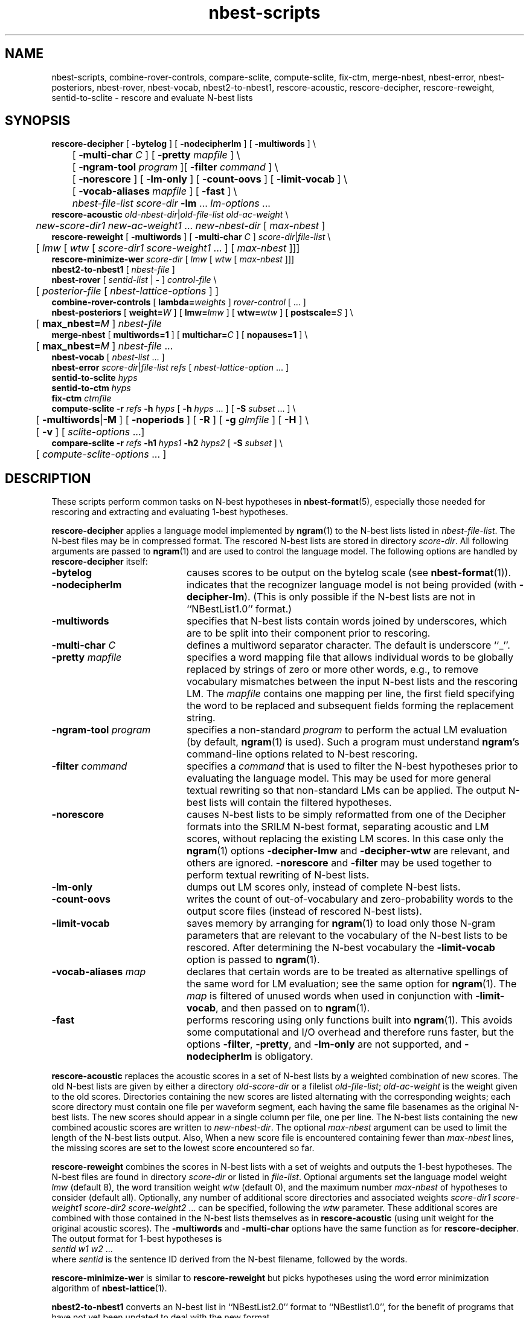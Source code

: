 .\" $Id: nbest-scripts.1,v 1.37 2008/05/10 17:00:50 stolcke Exp $
.TH nbest-scripts 1 "$Date: 2008/05/10 17:00:50 $" "SRILM Tools"
.SH NAME
nbest-scripts, combine-rover-controls, compare-sclite, compute-sclite, fix-ctm, merge-nbest, nbest-error, nbest-posteriors, nbest-rover, nbest-vocab, nbest2-to-nbest1, rescore-acoustic, rescore-decipher, rescore-reweight, sentid-to-sclite \- rescore and evaluate N-best lists
.SH SYNOPSIS
.nf
\fBrescore-decipher\fP [ \fB\-bytelog\fP ] [ \fB\-nodecipherlm\fP ] [ \fB\-multiwords\fP ] \\
	[ \fB\-multi-char\fP \fIC\fP ] [ \fB\-pretty\fP \fImapfile\fP ] \\
	[ \fB\-ngram-tool\fP \fIprogram\fP ][ \fB\-filter\fP \fIcommand\fP ] \\
	[ \fB\-norescore\fP ] [ \fB\-lm-only\fP ] [ \fB\-count-oovs\fP ] [ \fB\-limit-vocab\fP ] \\
	[ \fB\-vocab-aliases\fP \fImapfile\fP ] [ \fB\-fast\fP ] \\
	\fInbest-file-list\fP \fIscore-dir\fP \fB\-lm\fP ... \fIlm-options\fP ...
\fBrescore-acoustic\fP \fIold-nbest-dir\fP|\fIold-file-list\fP \fIold-ac-weight\fP \\
	\fInew-score-dir1\fP \fInew-ac-weight1\fP ... \fInew-nbest-dir\fP [ \fImax-nbest\fP ]
\fBrescore-reweight\fP [ \fB\-multiwords\fP ] [ \fB\-multi-char\fP \fIC\fP ] \fIscore-dir\fP|\fIfile-list\fP \\
	[ \fIlmw\fP [ \fIwtw\fP [ \fIscore-dir1 score-weight1\fP ... ] [ \fImax-nbest\fP ]]]
\fBrescore-minimize-wer\fP \fIscore-dir\fP [ \fIlmw\fP [ \fIwtw\fP [ \fImax-nbest\fP ]]]
\fBnbest2-to-nbest1\fP [ \fInbest-file\fP ]
\fBnbest-rover\fP [ \fIsentid-list\fP | \fB-\fP ] \fIcontrol-file\fP \\
	[ \fIposterior-file\fP [ \fInbest-lattice-options\fP ] ]
\fBcombine-rover-controls\fP [ \fBlambda=\fP\fIweights\fP ] \fIrover-control\fP [ ... ]
\fBnbest-posteriors\fP [ \fBweight=\fP\fIW\fP ] [ \fBlmw=\fP\fIlmw\fP ] [ \fBwtw=\fP\fIwtw\fP ] [ \fBpostscale=\fP\fIS\fP ] \\
	[ \fBmax_nbest=\fP\fIM\fP ] \fInbest-file\fP
\fBmerge-nbest\fP [ \fBmultiwords=1\fP ] [ \fBmultichar=\fP\fIC\fP ] [ \fBnopauses=1\fP ] \\
	[ \fBmax_nbest=\fP\fIM\fP ] \fInbest-file\fP ...
\fBnbest-vocab\fP [ \fInbest-list\fP ... ]
\fBnbest-error\fP \fIscore-dir\fP|\fIfile-list\fP \fIrefs\fP [ \fInbest-lattice-option\fP ... ]
\fBsentid-to-sclite\fP \fIhyps\fP
\fBsentid-to-ctm\fP \fIhyps\fP
\fBfix-ctm\fP \fIctmfile\fP
\fBcompute-sclite\fP \fB\-r\fP \fIrefs\fP \fB\-h\fP \fIhyps\fP [ \fB\-h\fP \fIhyps\fP ... ] [ \fB\-S\fP \fIsubset\fP ... ] \\
	[ \fB\-multiwords\fP|\fB\-M\fP ] [ \fB\-noperiods\fP ] [ \fB\-R\fP ] [ \fB\-g\fP \fIglmfile\fP ] [ \fB\-H\fP ] \\
	[ \fB\-v\fP ] [ \fIsclite-options\fP ...]
\fBcompare-sclite\fP \fB\-r\fP \fIrefs\fP \fB\-h1\fP \fIhyps1\fP \fB\-h2\fP \fIhyps2\fP [ \fB\-S\fP \fIsubset\fP ] \\
	[ \fIcompute-sclite-options\fP ... ]
.fi
.SH DESCRIPTION
These scripts perform common tasks on N-best hypotheses in 
.BR nbest-format (5),
especially those needed for rescoring and extracting and evaluating
1-best hypotheses.
.PP
.B rescore-decipher
applies a language model implemented by 
.BR ngram (1)
to the N-best lists listed in
.IR nbest-file-list .
The N-best files may be in compressed format.
The rescored N-best lists are stored in directory
.IR score-dir .
All following arguments are passed to 
.BR ngram (1)
and are used to control the language model.
The following options are handled by 
.B rescore-decipher
itself:
.TP 20
.B \-bytelog 
causes scores to be output on the bytelog scale
(see 
.BR nbest-format (1)).
.TP
.B \-nodecipherlm
indicates that the recognizer language model is not being provided
(with
.BR \-decipher-lm ).
(This is only possible if the N-best lists are not in ``NBestList1.0'' format.)
.TP
.B \-multiwords
specifies that N-best lists contain words joined by underscores, which are
to be split into their component prior to rescoring.
.TP
.BI \-multi-char " C"
defines a multiword separator character.
The default is underscore ``_''.
.TP
.BI \-pretty " mapfile"
specifies a word mapping file that allows individual words to be globally
replaced by strings of zero or more other words, e.g., to remove vocabulary
mismatches between the input N-best lists and the rescoring LM.
The 
.I mapfile
contains one mapping per line, the first field specifying the word to be
replaced and subsequent fields forming the replacement string.
.TP
.BI \-ngram-tool " program"
specifies a non-standard
.I program
to perform the actual LM evaluation
(by default, 
.BR ngram (1)
is used).
Such a program must understand
.BR ngram 's
command-line options related to N-best rescoring.
.TP
.BI \-filter " command"
specifies a
.I command
that is used to filter the N-best hypotheses prior to
evaluating the language model.
This may be used for more general textual rewriting so that non-standard
LMs can be applied.
The output N-best lists will contain the filtered hypotheses.
.TP
.B \-norescore
causes N-best lists to be simply reformatted from one of the Decipher formats
into the SRILM N-best format, separating acoustic and LM scores, without
replacing the existing LM scores.
In this case only the 
.BR ngram (1)
options
.BR \-decipher-lmw
and 
.BR \-decipher-wtw
are relevant, and others are ignored.
.B \-norescore 
and 
.B \-filter
may be used together to perform textual rewriting of N-best lists.
.TP
.B \-lm-only
dumps out LM scores only, instead of complete N-best lists.
.TP
.BR \-count-oovs
writes the count of out-of-vocabulary and zero-probability words to
the output score files (instead of rescored N-best lists).
.TP
.B \-limit-vocab
saves memory by arranging for
.BR ngram (1) 
to load only those N-gram parameters that are relevant to the vocabulary
of the N-best lists to be rescored.
After determining the N-best vocabulary the 
.B \-limit-vocab
option is passed to 
.BR ngram (1).
.TP
.BI \-vocab-aliases " map"
declares that certain words are to be treated as alternative spellings 
of the same word for LM evaluation; see the same option for 
.BR ngram (1).
The 
.I map
is filtered of unused words when used in conjunction with
.BR \-limit-vocab ,
and then passed on to 
.BR ngram (1).
.TP
.B \-fast
performs rescoring using only functions built into
.BR ngram (1).
This avoids some computational and I/O overhead and therefore runs faster,
but the options
.BR \-filter ,
.BR \-pretty ,
and 
.B \-lm-only
are not supported, and 
.B \-nodecipherlm
is obligatory.
.PP
.B rescore-acoustic
replaces the acoustic scores in a set of N-best lists by a weighted 
combination of new scores.
The old N-best lists are given by either a directory
.I old-score-dir
or a filelist
.IR old-file-list ;
.I old-ac-weight
is the weight given to the old scores.
Directories containing the new scores are listed alternating with the
corresponding weights; each score directory must contain one 
file per waveform segment, each having the same file basenames as 
the original N-best lists.
The new scores should appear in a single column per file, one per line.
The N-best lists containing the new combined acoustic scores are written to 
.IR new-nbest-dir .
The optional
.I max-nbest
argument can be used to limit the length of the N-best lists output.
Also, When a new score file is encountered containing fewer than
.I max-nbest
lines, the missing scores are set to the lowest score encountered so far.
.PP
.B rescore-reweight
combines the scores in N-best lists with a set of weights and outputs
the 1-best hypotheses.
The N-best files are found in directory
.I score-dir
or listed in
.IR file-list .
Optional arguments set the language model weight
.I lmw
(default 8),
the word transition weight
.I wtw
(default 0),
and the maximum number
.I max-nbest
of hypotheses to consider (default all).
Optionally, any number of additional score directories and associated
weights
.I "score-dir1 score-weight1 score-dir2 score-weight2"
\&... can be specified, following the
.I wtw
parameter.
These additional scores are combined with those contained in the
N-best lists themselves as in
.B rescore-acoustic 
(using unit weight for the original acoustic scores).
The
.B \-multiwords
and
.B \-multi-char
options have the same function as for
.BR rescore-decipher .
The output format for 1-best hypotheses is
.nf
	\fIsentid\fP \fIw1\fP \fIw2\fP ...
.fi
where
.I sentid
is the sentence ID derived from the N-best filename, followed by 
the words.
.PP
.B rescore-minimize-wer
is similar to 
.B rescore-reweight
but picks hypotheses using the word error minimization algorithm
of 
.BR nbest-lattice (1).
.PP
.B nbest2-to-nbest1
converts an N-best list in ``NBestList2.0'' format to ``NBestlist1.0'',
for the benefit of programs that have not yet been updated to deal with 
the new format.
.PP
.B nbest-rover
combines hypotheses from multiple N-best lists at the word level,
by performing the same kind of word error minimization as 
.BR nbest-lattice (1),
in a generalization of the ROVER algorithm.
.I sentid-list
is a file listing sentence IDs.
These must match the filenames in a set of N-best directories,
which are specified in a
.IR control-file .
The format for the latter is
.nf
	\fIdir1\fP \fIlmw1\fP \fIwtw1\fP \fIw1\fP [\fIn1\fP [\fIs1\fP]]
	\fIdir2\fP \fIlmw2\fP \fIwtw2\fP \fIw2\fP [\fIn2\fP [\fIs2\fP]]
	...
.fi
Each line specifies an N-best directory, the language model and word transition
weights to be used in score combination, and a weight to be applied to the
posterior probabilities.
An optional next-to-last parameter for each N-best list allows the lists to be 
truncated to the top \fIn1\fP, \fIn2\fP, etc., hypotheses.
The final optional parameter sets the posterior distribution scaling factor,
which defaults to the language model weight.
Optionally,
.I control-file
can also contain lines of the form
.fi
	\fIdir\fP \fIw\fP \fB+\fP
.fi
These indicate that additional score files can be found in directory
.I dir
and that the scores found therein should be added to the following 
N-best list set with weight
.IR w .
Several lines of this form may occur preceding a regular N-best
directory specification; the corresponding additive combination of multiple
scores is performed.
.br
If ``\-'' is specified for
.IR sentid-list ,
the sentence IDs are inferred from
the contents of the first directory \fIdir1\fP specified in
.IR control-file .
If
.I posterior-file
is specified on the command line, posterior word probability estimates are
written to that file.
Any additional arguments are passed as options to the underlying
.BR nbest-lattice (1)
invocation.
.br
.B nbest-rover
can process N-best lists in any of the formats described in
.BR nbest-format (5),
\fIas long as all N-best lists for a given utterance are in the same format\fP.
When Decipher formats are used only their acoustic scores are used.
.PP
.B combine-rover-controls
takes one or more
.B nbest-rover
control files as arguments and outputs a new control file that specifies
the combination of the input files.
Each input system is given equal weight.
Directory names in the input files are adjusted to reflect the relative
location of the input files.
The optional
.B lambda=
argument may be used to specify a space-separated list of system weights;
the default weights are uniform.
.PP
.B nbest-posteriors
rescales the scores in an N-best list to reflect (weighted) posterior
probabilities.
The output is the same N-best list with acoustic scores set to
the log (base 10) of the posterior hyp probabilities and LM scores set to zero.
.BI postscale= S
attenuates the posterior distribution by dividing combined log 
scores by
.I S
(the default is
.IR S = lmw ).
If
.BI weight= W
is specified the posteriors are multiplied by
.IR W .
.BI max_nbest= M
limits the number of hypotheses used to the top 
.IR M .
This script is used mostly as a helper in
.BR nbest-rover .
.PP
.B merge-nbest
merges hypotheses from one or more N-best lists into a single list,
collapsing hypotheses that occur in more than one input list.
If all input lists use the same 
.BR nbest-format (5)
then the output will also be in that format and contain the information
from the first list in which a hypothesis was encountered.
Otherwise, the output will be in SRI Decipher(TM) NBestList1.0 format
and contain acoustic scores and word strings only.
The
.BI max_nbest= M
option limits input to the first 
.I M
hypotheses from each input list.
.B multiwords=1
merges hypotheses that are identical after resolving multiwords, with 
.BI multichar= C
defining a non-default multiword separator character.
.B nopauses=1
merges hypotheses that are identical after removal of pause words.
.PP
.B nbest-vocab
outputs the vocabulary used in a set of N-best lists.
(The N-best files cannot be compressed, but may be concatenated and
supplied via stdin.)
.PP
.B nbest-error
computes the overall oracle word error rate of a set of N-best lists
in directory
.I score-dir
or listed in
.IR file-list .
The reference answers are given in
.I refs 
in the format output by 
.B rescore-reweight 
(see above).
Additional arguments are passed to the underlying invocation of
.BR nbest-lattice (1),
and can be used to limit the depth of the N-best list,
compute lattice error rather than N-best error, etc.
.PP
.B sentid-to-sclite
converts 1-best hypotheses and references in the format used here to
the ``trn'' format expected by the NIST
.BR sclite (1)
scoring software.
.PP
.B sentid-to-ctm
converts 1-best hypotheses and references in the format used here to NIST
.BR ctm (5)
format.
The script relies on an encoding of conversation IDs, channel, and utterance
time marks in the sentence IDs and may need adjustment to local conventions.
.PP
.B fix-ctm
converts output produced by the
.B \-output-ctm
option of 
.BR nbest-lattice (1)
and
.BR lattice-tool (1)
to a format suitable for scoring with NIST
.BR sclite (1).
It, too, relies on information encoded in the sentids IDs and may need
adjustments.
.PP
.B compute-sclite
is a wrapper around 
the NIST 
.BR sclite (1)
scoring tool.
.I refs
and
.I hyps 
are the reference and hypothesized transcripts, respectively. 
The
.I refs
file can be either in "sentid" format or in 
.BR stm (5) 
format.  In the latter case,
.I hyps
will be converted to 
.BR ctm (5)
format using the 
.B sentid-to-ctm
helper script.
The
.I hyps
file can be either in "sentid" format or in 
.BR ctm (5)
format.
More than one 
.B \-h 
option can be given to combine the contents of multiple hypotheses files.
Optionally, 
.B \-S 
specifies a
sorted list of sentence IDs
.I subset
to score.
Multiple 
.B \-S 
options may be given, to form the intersection of several subsets.
.B \-multiwords 
or
.B \-M
splits ``multiwords'' joined by underscores into their component words
prior to scoring.
.B \-noperiods
deletes periods from the hypotheses prior to scoring
(typically used to bridge different conventions for spelled letters).
.B \-R
preserves reject words in the hypotheses for scoring (as appropriate if
references also contain rejects).
.B \-g
.I glmfile
enables filtering of references and hypotheses by the NIST
.B csrfilt.sh
script, controlled by the filter file 
.I glmfile 
(this is only possible with an stm reference file).
In that case, the
.B \-H
option causes hesitations (as defined by the filter)
to be deleted from the output for scoring purposes.
.B \-v 
displays the complete command used to invoke
.BR sclite .
Any additional options are passed to
.BR sclite ,
e.g., to control its output actions or alignment mode.
.PP
.B compare-sclite
scores two sets of hypotheses 
.I hyps1
and
.I hyps2
for the same test set and computes in
how many cases the first or second set had lower word error.
The remaining options are as for
.BR compute-sclite .
The script ignores hypotheses for sentence that do not appear in both
hypothesis files, to ensure comparable scoring results.
.SH "SEE ALSO"
nbest-format(5), ngram(1), nbest-lattice(1), nbest-optimize(1), sclite(1),
stm(5), ctm(5).
.br
J.G. Fiscus, A Post-Processing System to Yield Reduced Word Error Rates:
Recognizer Output Voting Error Reduction (ROVER),
\fIProc. IEEE Automatic Speech Recognition and Understanding Workshop\fP,
Santa Barbara, CA, 347\-352, 1997.
.br
A. Stolcke et al., "The SRI March 2000 Hub-5 Conversational Speech
Transcription System",
\fIProc. NIST Speech Transcription Workshop\fP, College Park, MD, 2000.
.SH BUGS
.B sentid-to-sclite
has some assumptions about the structure of sentence IDs built-in and
may need to be modified for 
.B compute-sclite
and 
.B compare-sclite 
to work.
.PP
.B rescore-decipher 
.B \-pretty
may not work correctly with the
.B \-limit-vocab
option if the word mapping adds to the vocabulary subset used in the N-best
lists.
.SH AUTHOR
Andreas Stolcke <stolcke@speech.sri.com>.
.br
Copyright 1995-2006 SRI International
